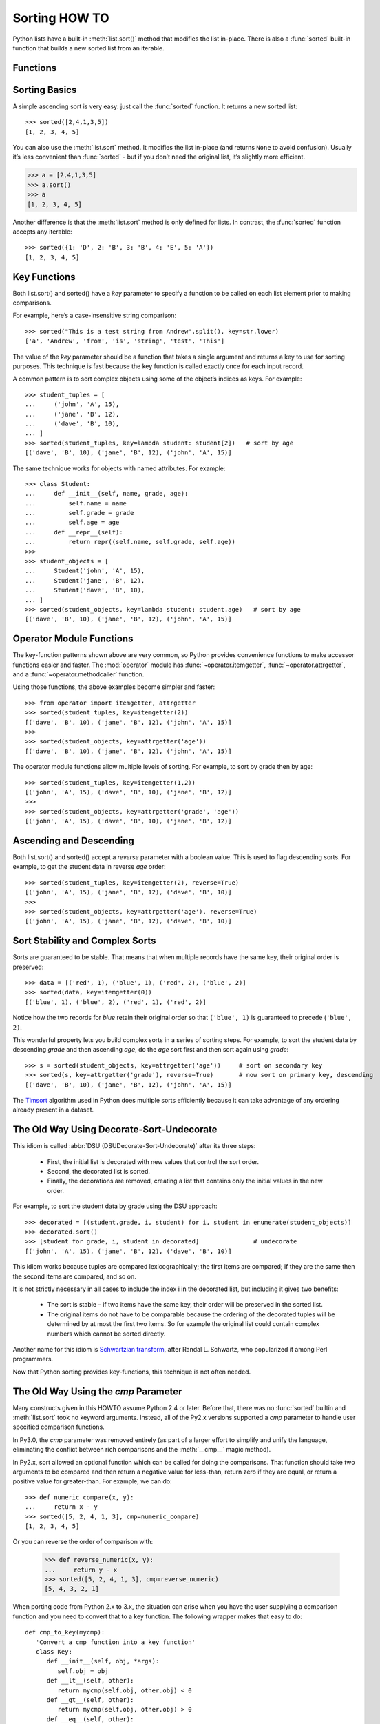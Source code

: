Sorting HOW TO
==============

Python lists have a built-in :meth:`list.sort()` method that modifies the list in-place.
There is also a :func:`sorted` built-in function that builds a new sorted list from an iterable.

Functions
---------

.. code-block:: python
   :caption: Sort functions

   sorted(iterable, cmp=None, key=None, reverse=False) --> new sorted list

   L.sort(cmp=None, key=None, reverse=False) -- stable sort *IN PLACE*;
   cmp(x, y) -> -1, 0, 1


Sorting Basics
--------------

A simple ascending sort is very easy: just call the :func:`sorted` function.
It returns a new sorted list::

   >>> sorted([2,4,1,3,5])
   [1, 2, 3, 4, 5]

You can also use the :meth:`list.sort` method. It modifies the list in-place
(and returns ``None`` to avoid confusion). Usually it’s less convenient
than :func:`sorted` - but if you don’t need the original list, it’s slightly more efficient.

.. code-block:: python

   >>> a = [2,4,1,3,5]
   >>> a.sort()
   >>> a
   [1, 2, 3, 4, 5]

Another difference is that the :meth:`list.sort` method is only defined for lists.
In contrast, the :func:`sorted` function accepts any iterable::

   >>> sorted({1: 'D', 2: 'B', 3: 'B', 4: 'E', 5: 'A'})
   [1, 2, 3, 4, 5]


Key Functions
-------------

Both list.sort() and sorted() have a *key* parameter to specify a function
to be called on each list element prior to making comparisons.

For example, here’s a case-insensitive string comparison::

   >>> sorted("This is a test string from Andrew".split(), key=str.lower)
   ['a', 'Andrew', 'from', 'is', 'string', 'test', 'This']

The value of the *key* parameter should be a function that takes a single argument
and returns a key to use for sorting purposes. This technique is fast because the key
function is called exactly once for each input record.

A common pattern is to sort complex objects using some of the object’s indices as keys.
For example::

   >>> student_tuples = [
   ...     ('john', 'A', 15),
   ...     ('jane', 'B', 12),
   ...     ('dave', 'B', 10),
   ... ]
   >>> sorted(student_tuples, key=lambda student: student[2])   # sort by age
   [('dave', 'B', 10), ('jane', 'B', 12), ('john', 'A', 15)]

The same technique works for objects with named attributes. For example::

   >>> class Student:
   ...     def __init__(self, name, grade, age):
   ...         self.name = name
   ...         self.grade = grade
   ...         self.age = age
   ...     def __repr__(self):
   ...         return repr((self.name, self.grade, self.age))
   >>>
   >>> student_objects = [
   ...     Student('john', 'A', 15),
   ...     Student('jane', 'B', 12),
   ...     Student('dave', 'B', 10),
   ... ]
   >>> sorted(student_objects, key=lambda student: student.age)   # sort by age
   [('dave', 'B', 10), ('jane', 'B', 12), ('john', 'A', 15)]


Operator Module Functions
-------------------------

The key-function patterns shown above are very common,
so Python provides convenience functions to make accessor functions easier and faster.
The :mod:`operator` module has :func:`~operator.itemgetter`, :func:`~operator.attrgetter`,
and a :func:`~operator.methodcaller` function.

Using those functions, the above examples become simpler and faster::

   >>> from operator import itemgetter, attrgetter
   >>> sorted(student_tuples, key=itemgetter(2))
   [('dave', 'B', 10), ('jane', 'B', 12), ('john', 'A', 15)]
   >>>
   >>> sorted(student_objects, key=attrgetter('age'))
   [('dave', 'B', 10), ('jane', 'B', 12), ('john', 'A', 15)]

The operator module functions allow multiple levels of sorting.
For example, to sort by grade then by age::

   >>> sorted(student_tuples, key=itemgetter(1,2))
   [('john', 'A', 15), ('dave', 'B', 10), ('jane', 'B', 12)]
   >>>
   >>> sorted(student_objects, key=attrgetter('grade', 'age'))
   [('john', 'A', 15), ('dave', 'B', 10), ('jane', 'B', 12)]


Ascending and Descending
------------------------

Both list.sort() and sorted() accept a *reverse* parameter with a boolean value.
This is used to flag descending sorts. For example, to get the student data
in reverse *age* order::

   >>> sorted(student_tuples, key=itemgetter(2), reverse=True)
   [('john', 'A', 15), ('jane', 'B', 12), ('dave', 'B', 10)]
   >>>
   >>> sorted(student_objects, key=attrgetter('age'), reverse=True)
   [('john', 'A', 15), ('jane', 'B', 12), ('dave', 'B', 10)]


Sort Stability and Complex Sorts
--------------------------------

Sorts are guaranteed to be stable. That means that when multiple records have the same key,
their original order is preserved::

   >>> data = [('red', 1), ('blue', 1), ('red', 2), ('blue', 2)]
   >>> sorted(data, key=itemgetter(0))
   [('blue', 1), ('blue', 2), ('red', 1), ('red', 2)]

Notice how the two records for *blue* retain their original order
so that ``('blue', 1)`` is guaranteed to precede (``'blue', 2)``.

This wonderful property lets you build complex sorts in a series of sorting steps.
For example, to sort the student data by descending *grade* and then ascending *age*,
do the *age* sort first and then sort again using *grade*::

   >>> s = sorted(student_objects, key=attrgetter('age'))     # sort on secondary key
   >>> sorted(s, key=attrgetter('grade'), reverse=True)       # now sort on primary key, descending
   [('dave', 'B', 10), ('jane', 'B', 12), ('john', 'A', 15)]

The `Timsort <https://en.wikipedia.org/wiki/Timsort>`_ algorithm used in Python
does multiple sorts efficiently because it can take advantage of any ordering
already present in a dataset.


The Old Way Using Decorate-Sort-Undecorate
------------------------------------------

This idiom is called :abbr:`DSU (DSUDecorate-Sort-Undecorate)` after its three steps:

   * First, the initial list is decorated with new values that control the sort order.

   * Second, the decorated list is sorted.

   * Finally, the decorations are removed, creating a list
     that contains only the initial values in the new order.

For example, to sort the student data by grade using the DSU approach::

   >>> decorated = [(student.grade, i, student) for i, student in enumerate(student_objects)]
   >>> decorated.sort()
   >>> [student for grade, i, student in decorated]               # undecorate
   [('john', 'A', 15), ('jane', 'B', 12), ('dave', 'B', 10)]

This idiom works because tuples are compared lexicographically;
the first items are compared; if they are the same then the second
items are compared, and so on.

It is not strictly necessary in all cases to include the index i in the decorated list,
but including it gives two benefits:

   * The sort is stable – if two items have the same key,
     their order will be preserved in the sorted list.

   * The original items do not have to be comparable
     because the ordering of the decorated tuples will
     be determined by at most the first two items.
     So for example the original list could contain
     complex numbers which cannot be sorted directly.

Another name for this idiom is
`Schwartzian transform <https://en.wikipedia.org/wiki/Schwartzian_transform>`_,
after Randal L. Schwartz, who popularized it among Perl programmers.

Now that Python sorting provides key-functions, this technique is not often needed.


The Old Way Using the *cmp* Parameter
-------------------------------------

Many constructs given in this HOWTO assume Python 2.4 or later.
Before that, there was no :func:`sorted` builtin and :meth:`list.sort` took no keyword arguments.
Instead, all of the Py2.x versions supported a *cmp* parameter to handle
user specified comparison functions.

In Py3.0, the *cmp* parameter was removed entirely (as part of a larger effort to simplify and unify the language,
eliminating the conflict between rich comparisons and the :meth:`__cmp__` magic method).

In Py2.x, sort allowed an optional function which can be called for doing the comparisons.
That function should take two arguments to be compared and then
return a negative value for less-than, return zero if they are equal, or return a positive value for greater-than.
For example, we can do::

   >>> def numeric_compare(x, y):
   ...     return x - y
   >>> sorted([5, 2, 4, 1, 3], cmp=numeric_compare)
   [1, 2, 3, 4, 5]

Or you can reverse the order of comparison with:

   >>> def reverse_numeric(x, y):
   ...     return y - x
   >>> sorted([5, 2, 4, 1, 3], cmp=reverse_numeric)
   [5, 4, 3, 2, 1]

When porting code from Python 2.x to 3.x, the situation can arise when you have
the user supplying a comparison function and you need to convert that to a key function.
The following wrapper makes that easy to do::

   def cmp_to_key(mycmp):
      'Convert a cmp function into a key function'
      class Key:
         def __init__(self, obj, *args):
            self.obj = obj
         def __lt__(self, other):
            return mycmp(self.obj, other.obj) < 0
         def __gt__(self, other):
            return mycmp(self.obj, other.obj) > 0
         def __eq__(self, other):
            return mycmp(self.obj, other.obj) == 0
         def __le__(self, other):
            return mycmp(self.obj, other.obj) <= 0
         def __ge__(self, other):
            return mycmp(self.obj, other.obj) >= 0
         def __ne__(self, other):
            return mycmp(self.obj, other.obj) != 0
      return Key

To convert to a key function, just wrap the old comparison function::

   >>> sorted([5, 2, 4, 1, 3], key=cmp_to_key(reverse_numeric))
   [5, 4, 3, 2, 1]

In Python 3.2, the :meth:`~functools.cmp_to_key` function was added to
the :mod:`functools` module in the standard library.
